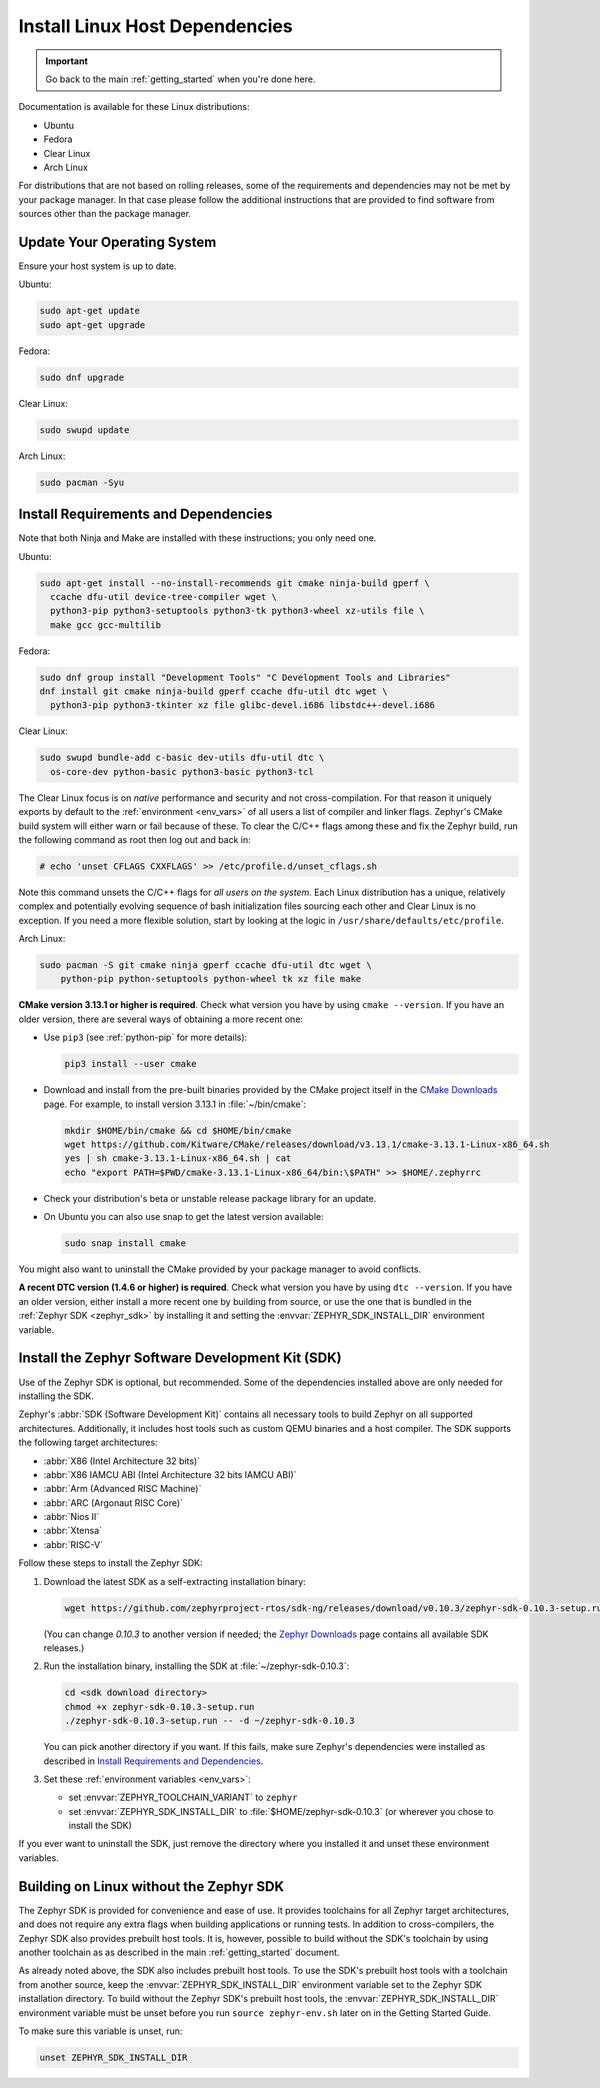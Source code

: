 .. _installation_linux:

Install Linux Host Dependencies
###############################

.. important::

   Go back to the main :ref:`getting_started` when you're done here.

Documentation is available for these Linux distributions:

* Ubuntu
* Fedora
* Clear Linux
* Arch Linux

For distributions that are not based on rolling releases, some of the
requirements and dependencies may not be met by your package manager. In that
case please follow the additional instructions that are provided to find
software from sources other than the package manager.

Update Your Operating System
****************************

Ensure your host system is up to date.

Ubuntu:

.. code-block:: console

   sudo apt-get update
   sudo apt-get upgrade

Fedora:

.. code-block:: console

   sudo dnf upgrade

Clear Linux:

.. code-block:: console

   sudo swupd update

Arch Linux:

.. code-block:: console

   sudo pacman -Syu

.. _linux_requirements:

Install Requirements and Dependencies
*************************************

.. NOTE FOR DOCS AUTHORS: DO NOT PUT DOCUMENTATION BUILD DEPENDENCIES HERE.

   This section is for dependencies to build Zephyr binaries, *NOT* this
   documentation. If you need to add a dependency only required for building
   the docs, add it to doc/README.rst. (This change was made following the
   introduction of LaTeX->PDF support for the docs, as the texlive footprint is
   massive and not needed by users not building PDF documentation.)

Note that both Ninja and Make are installed with these instructions; you only
need one.

Ubuntu:

.. code-block:: console

   sudo apt-get install --no-install-recommends git cmake ninja-build gperf \
     ccache dfu-util device-tree-compiler wget \
     python3-pip python3-setuptools python3-tk python3-wheel xz-utils file \
     make gcc gcc-multilib

Fedora:

.. code-block:: console


   sudo dnf group install "Development Tools" "C Development Tools and Libraries"
   dnf install git cmake ninja-build gperf ccache dfu-util dtc wget \
     python3-pip python3-tkinter xz file glibc-devel.i686 libstdc++-devel.i686

Clear Linux:

.. code-block:: console

   sudo swupd bundle-add c-basic dev-utils dfu-util dtc \
     os-core-dev python-basic python3-basic python3-tcl

The Clear Linux focus is on *native* performance and security and not
cross-compilation. For that reason it uniquely exports by default to the
:ref:`environment <env_vars>` of all users a list of compiler and linker
flags. Zephyr's CMake build system will either warn or fail because of
these. To clear the C/C++ flags among these and fix the Zephyr build, run
the following command as root then log out and back in:

.. code-block:: console

   # echo 'unset CFLAGS CXXFLAGS' >> /etc/profile.d/unset_cflags.sh

Note this command unsets the C/C++ flags for *all users on the
system*. Each Linux distribution has a unique, relatively complex and
potentially evolving sequence of bash initialization files sourcing each
other and Clear Linux is no exception. If you need a more flexible
solution, start by looking at the logic in
``/usr/share/defaults/etc/profile``.

Arch Linux:

.. code-block:: console

   sudo pacman -S git cmake ninja gperf ccache dfu-util dtc wget \
       python-pip python-setuptools python-wheel tk xz file make

**CMake version 3.13.1 or higher is required**. Check what version you have by
using ``cmake --version``. If you have an older version, there are several ways
of obtaining a more recent one:

* Use ``pip3`` (see :ref:`python-pip` for more details):

  .. code-block:: console

     pip3 install --user cmake

* Download and install from the pre-built binaries provided by the CMake
  project itself in the `CMake Downloads`_ page.
  For example, to install version 3.13.1 in :file:`~/bin/cmake`:

  .. code-block:: console

     mkdir $HOME/bin/cmake && cd $HOME/bin/cmake
     wget https://github.com/Kitware/CMake/releases/download/v3.13.1/cmake-3.13.1-Linux-x86_64.sh
     yes | sh cmake-3.13.1-Linux-x86_64.sh | cat
     echo "export PATH=$PWD/cmake-3.13.1-Linux-x86_64/bin:\$PATH" >> $HOME/.zephyrrc

* Check your distribution's beta or unstable release package library for an
  update.

* On Ubuntu you can also use snap to get the latest version available:

  .. code-block:: console

     sudo snap install cmake

You might also want to uninstall the CMake provided by your package manager to
avoid conflicts.

**A recent DTC version (1.4.6 or higher) is required**. Check what version you
have by using ``dtc --version``. If you have an older version, either install a
more recent one by building from source, or use the one that is bundled in
the :ref:`Zephyr SDK <zephyr_sdk>` by installing it and setting the
:envvar:`ZEPHYR_SDK_INSTALL_DIR` environment variable.

.. _zephyr_sdk:

Install the Zephyr Software Development Kit (SDK)
*************************************************

Use of the Zephyr SDK is optional, but recommended. Some of the dependencies
installed above are only needed for installing the SDK.

Zephyr's :abbr:`SDK (Software Development Kit)` contains all necessary tools to
build Zephyr on all supported architectures. Additionally, it includes host
tools such as custom QEMU binaries and a host compiler. The SDK supports the
following target architectures:

* :abbr:`X86 (Intel Architecture 32 bits)`

* :abbr:`X86 IAMCU ABI (Intel Architecture 32 bits IAMCU ABI)`

* :abbr:`Arm (Advanced RISC Machine)`

* :abbr:`ARC (Argonaut RISC Core)`

* :abbr:`Nios II`

* :abbr:`Xtensa`

* :abbr:`RISC-V`

Follow these steps to install the Zephyr SDK:

#. Download the latest SDK as a self-extracting installation binary:

   .. code-block:: console

      wget https://github.com/zephyrproject-rtos/sdk-ng/releases/download/v0.10.3/zephyr-sdk-0.10.3-setup.run

   (You can change *0.10.3* to another version if needed; the `Zephyr
   Downloads`_ page contains all available SDK releases.)

#. Run the installation binary, installing the SDK at
   :file:`~/zephyr-sdk-0.10.3`:

   .. code-block:: console

      cd <sdk download directory>
      chmod +x zephyr-sdk-0.10.3-setup.run
      ./zephyr-sdk-0.10.3-setup.run -- -d ~/zephyr-sdk-0.10.3

   You can pick another directory if you want. If this fails, make sure
   Zephyr's dependencies were installed as described in `Install Requirements
   and Dependencies`_.

#. Set these :ref:`environment variables <env_vars>`:

   - set :envvar:`ZEPHYR_TOOLCHAIN_VARIANT` to ``zephyr``
   - set :envvar:`ZEPHYR_SDK_INSTALL_DIR` to :file:`$HOME/zephyr-sdk-0.10.3`
     (or wherever you chose to install the SDK)

If you ever want to uninstall the SDK, just remove the directory where you
installed it and unset these environment variables.

.. _sdkless_builds:

Building on Linux without the Zephyr SDK
****************************************

The Zephyr SDK is provided for convenience and ease of use. It provides
toolchains for all Zephyr target architectures, and does not require any extra
flags when building applications or running tests. In addition to
cross-compilers, the Zephyr SDK also provides prebuilt host tools. It is,
however, possible to build without the SDK's toolchain by using another
toolchain as as described in the main :ref:`getting_started` document.

As already noted above, the SDK also includes prebuilt host tools.  To use the
SDK's prebuilt host tools with a toolchain from another source, keep the
:envvar:`ZEPHYR_SDK_INSTALL_DIR` environment variable set to the Zephyr SDK
installation directory. To build without the Zephyr SDK's prebuilt host tools,
the :envvar:`ZEPHYR_SDK_INSTALL_DIR` environment variable must be unset before
you run ``source zephyr-env.sh`` later on in the Getting Started Guide.

To make sure this variable is unset, run:

.. code-block:: console

   unset ZEPHYR_SDK_INSTALL_DIR

.. _Zephyr Downloads: https://www.zephyrproject.org/developers/#downloads
.. _CMake Downloads: https://cmake.org/download
